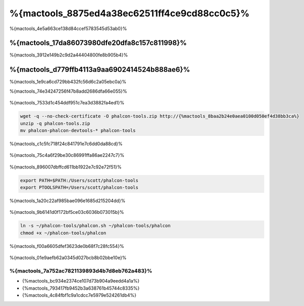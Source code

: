 %{mactools_8875ed4a38ec62511ff4ce9cd88cc0c5}%
===================================
%{mactools_4e5a663ce138d84ccef5783545d53ab0}%

%{mactools_17da86073980dfe20dfa8c157c811998}%
-------------
%{mactools_3912e149b2c9d2a44404800fe8b905b4}%

%{mactools_d779ffb4113a9aa6902414524b888ae6}%
--------
%{mactools_1e9ca6cd729bb432fc56d6c2a05ebc0a}%

%{mactools_74e34247256f47b8add2686dfa66e055}%

.. figure:: ../_static/img/mac-1.png
   :align: center


%{mactools_7533d1c454ddf951c7ea3d3882fa4ed1}%

.. code-block:: bash

    wget -q --no-check-certificate -O phalcon-tools.zip http://{%mactools_8baa2b24e0aea0100d050ef4d38bb3ca%}
    unzip -q phalcon-tools.zip
    mv phalcon-phalcon-devtools-* phalcon-tools

%{mactools_c1c5fc718f24c841791e7c6dd0da88cd}%

.. figure:: ../_static/img/mac-2.png
   :align: center


%{mactools_75c4a6f29be30c86991ffa86ae2247c7}%

.. figure:: ../_static/img/mac-3.png
   :align: center


%{mactools_896007dbffcd611bb1922e7c92e72f51}%

.. code-block:: bash

    export PATH=$PATH:/Users/scott/phalcon-tools
    export PTOOLSPATH=/Users/scott/phalcon-tools

%{mactools_1a20c22af985bae096e1685d215204dd}%

.. figure:: ../_static/img/mac-4.png
   :align: center


%{mactools_9b6141d0f172bf5ce03c6036b073015b}%

.. code-block:: bash

    ln -s ~/phalcon-tools/phalcon.sh ~/phalcon-tools/phalcon
    chmod +x ~/phalcon-tools/phalcon

%{mactools_f00a6605dfef3623de0b68f7c28fc554}%

.. figure:: ../_static/img/mac-5.png
   :align: center


%{mactools_01e9aefb62a0345d027bcb8b02bbe10e}%

%{mactools_7a752ac7821139893d4b7d8eb762a483}%
^^^^^^^^^^^^^^
* {%mactools_bc934e2374ce107d73b904a9eedd4a1a%}
* {%mactools_793417fb9452b3a638761b45744c8335%}
* {%mactools_4c84fbf1c9a1cdcc7e5979e524261db4%}

